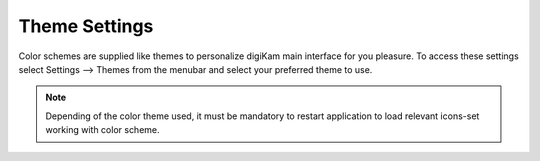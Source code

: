 .. meta::
   :description: digiKam Theme Settings
   :keywords: digiKam, documentation, user manual, photo management, open source, free, learn, easy

.. metadata-placeholder

   :authors: - digiKam Team

   :license: see Credits and License page for details (https://docs.digikam.org/en/credits_license.html)

.. _theme_settings:

Theme Settings
==============

.. contents::

Color schemes are supplied like themes to personalize digiKam main interface for you pleasure. To access these settings select Settings --> Themes from the menubar and select your preferred theme to use.

.. figure:: images/setup_theme_menu.webp

.. note::

    Depending of the color theme used, it must be mandatory to restart application to load relevant icons-set working with color scheme.
